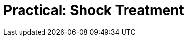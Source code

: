 = Practical: Shock Treatment
// tag::slide-1[]

// end::slide-1[]

// tag::slide-2[]

// end::slide-2[]

// tag::slide-3[]

// end::slide-3[]

// tag::slide-4[]

// end::slide-4[]
